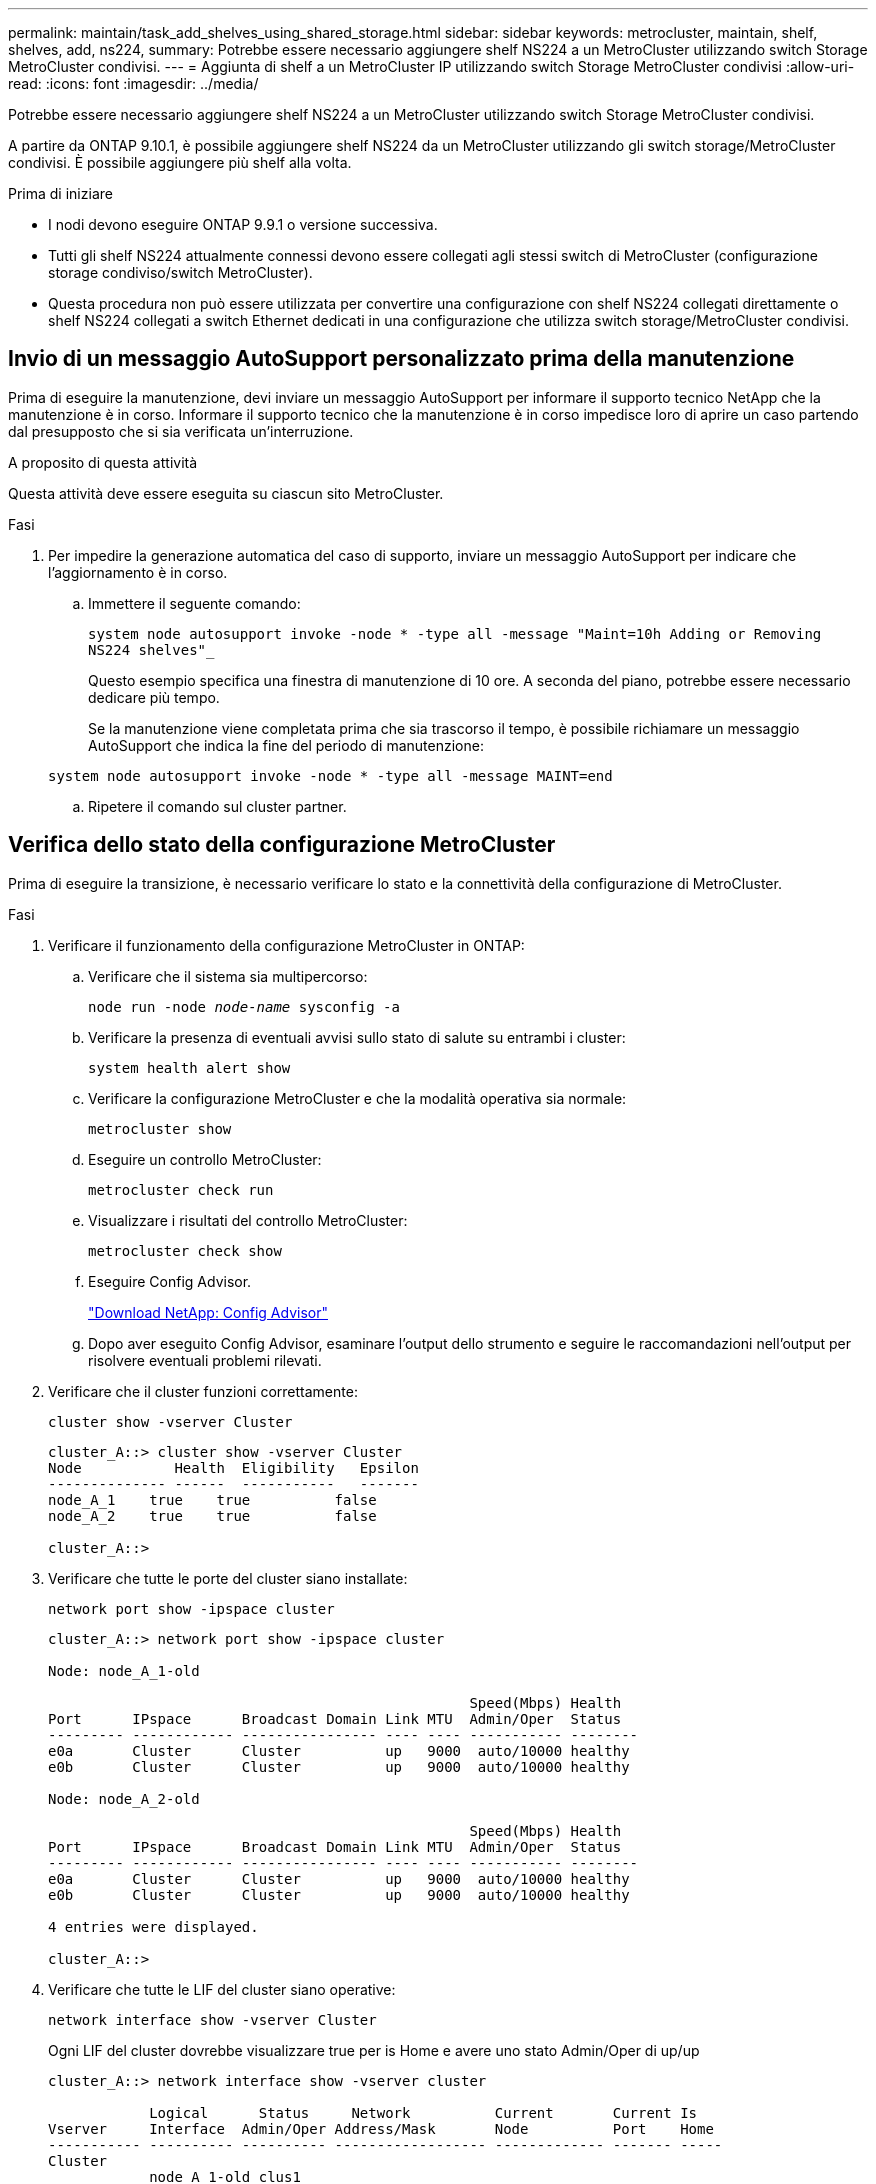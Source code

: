 ---
permalink: maintain/task_add_shelves_using_shared_storage.html 
sidebar: sidebar 
keywords: metrocluster, maintain, shelf, shelves, add, ns224, 
summary: Potrebbe essere necessario aggiungere shelf NS224 a un MetroCluster utilizzando switch Storage MetroCluster condivisi. 
---
= Aggiunta di shelf a un MetroCluster IP utilizzando switch Storage MetroCluster condivisi
:allow-uri-read: 
:icons: font
:imagesdir: ../media/


[role="lead"]
Potrebbe essere necessario aggiungere shelf NS224 a un MetroCluster utilizzando switch Storage MetroCluster condivisi.

A partire da ONTAP 9.10.1, è possibile aggiungere shelf NS224 da un MetroCluster utilizzando gli switch storage/MetroCluster condivisi. È possibile aggiungere più shelf alla volta.

.Prima di iniziare
* I nodi devono eseguire ONTAP 9.9.1 o versione successiva.
* Tutti gli shelf NS224 attualmente connessi devono essere collegati agli stessi switch di MetroCluster (configurazione storage condiviso/switch MetroCluster).
* Questa procedura non può essere utilizzata per convertire una configurazione con shelf NS224 collegati direttamente o shelf NS224 collegati a switch Ethernet dedicati in una configurazione che utilizza switch storage/MetroCluster condivisi.




== Invio di un messaggio AutoSupport personalizzato prima della manutenzione

Prima di eseguire la manutenzione, devi inviare un messaggio AutoSupport per informare il supporto tecnico NetApp che la manutenzione è in corso. Informare il supporto tecnico che la manutenzione è in corso impedisce loro di aprire un caso partendo dal presupposto che si sia verificata un'interruzione.

.A proposito di questa attività
Questa attività deve essere eseguita su ciascun sito MetroCluster.

.Fasi
. Per impedire la generazione automatica del caso di supporto, inviare un messaggio AutoSupport per indicare che l'aggiornamento è in corso.
+
.. Immettere il seguente comando:
+
`system node autosupport invoke -node * -type all -message "Maint=10h Adding or Removing NS224 shelves"_`

+
Questo esempio specifica una finestra di manutenzione di 10 ore. A seconda del piano, potrebbe essere necessario dedicare più tempo.

+
Se la manutenzione viene completata prima che sia trascorso il tempo, è possibile richiamare un messaggio AutoSupport che indica la fine del periodo di manutenzione:

+
`system node autosupport invoke -node * -type all -message MAINT=end`

.. Ripetere il comando sul cluster partner.






== Verifica dello stato della configurazione MetroCluster

Prima di eseguire la transizione, è necessario verificare lo stato e la connettività della configurazione di MetroCluster.

.Fasi
. Verificare il funzionamento della configurazione MetroCluster in ONTAP:
+
.. Verificare che il sistema sia multipercorso:
+
`node run -node _node-name_ sysconfig -a`

.. Verificare la presenza di eventuali avvisi sullo stato di salute su entrambi i cluster:
+
`system health alert show`

.. Verificare la configurazione MetroCluster e che la modalità operativa sia normale:
+
`metrocluster show`

.. Eseguire un controllo MetroCluster:
+
`metrocluster check run`

.. Visualizzare i risultati del controllo MetroCluster:
+
`metrocluster check show`

.. Eseguire Config Advisor.
+
https://mysupport.netapp.com/site/tools/tool-eula/activeiq-configadvisor["Download NetApp: Config Advisor"]

.. Dopo aver eseguito Config Advisor, esaminare l'output dello strumento e seguire le raccomandazioni nell'output per risolvere eventuali problemi rilevati.


. Verificare che il cluster funzioni correttamente:
+
`cluster show -vserver Cluster`

+
[listing]
----
cluster_A::> cluster show -vserver Cluster
Node           Health  Eligibility   Epsilon
-------------- ------  -----------   -------
node_A_1    true    true          false
node_A_2    true    true          false

cluster_A::>
----
. Verificare che tutte le porte del cluster siano installate:
+
`network port show -ipspace cluster`

+
[listing]
----
cluster_A::> network port show -ipspace cluster

Node: node_A_1-old

                                                  Speed(Mbps) Health
Port      IPspace      Broadcast Domain Link MTU  Admin/Oper  Status
--------- ------------ ---------------- ---- ---- ----------- --------
e0a       Cluster      Cluster          up   9000  auto/10000 healthy
e0b       Cluster      Cluster          up   9000  auto/10000 healthy

Node: node_A_2-old

                                                  Speed(Mbps) Health
Port      IPspace      Broadcast Domain Link MTU  Admin/Oper  Status
--------- ------------ ---------------- ---- ---- ----------- --------
e0a       Cluster      Cluster          up   9000  auto/10000 healthy
e0b       Cluster      Cluster          up   9000  auto/10000 healthy

4 entries were displayed.

cluster_A::>
----
. Verificare che tutte le LIF del cluster siano operative:
+
`network interface show -vserver Cluster`

+
Ogni LIF del cluster dovrebbe visualizzare true per is Home e avere uno stato Admin/Oper di up/up

+
[listing]
----
cluster_A::> network interface show -vserver cluster

            Logical      Status     Network          Current       Current Is
Vserver     Interface  Admin/Oper Address/Mask       Node          Port    Home
----------- ---------- ---------- ------------------ ------------- ------- -----
Cluster
            node_A_1-old_clus1
                       up/up      169.254.209.69/16  node_A_1   e0a     true
            node_A_1-old_clus2
                       up/up      169.254.49.125/16  node_A_1   e0b     true
            node_A_2-old_clus1
                       up/up      169.254.47.194/16  node_A_2   e0a     true
            node_A_2-old_clus2
                       up/up      169.254.19.183/16  node_A_2   e0b     true

4 entries were displayed.

cluster_A::>
----
. Verificare che l'autorevert sia attivato su tutte le LIF del cluster:
+
`network interface show -vserver Cluster -fields auto-revert`

+
[listing]
----
cluster_A::> network interface show -vserver Cluster -fields auto-revert

          Logical
Vserver   Interface     Auto-revert
--------- ------------- ------------
Cluster
           node_A_1-old_clus1
                        true
           node_A_1-old_clus2
                        true
           node_A_2-old_clus1
                        true
           node_A_2-old_clus2
                        true

    4 entries were displayed.

cluster_A::>
----




== Applicazione del nuovo file RCF agli switch


NOTE: Se lo switch è già configurato correttamente, è possibile saltare queste sezioni successive e passare direttamente a. <<Configurazione della crittografia MACsec sugli switch Cisco 9336C>>, se applicabile o a. <<Collegamento del nuovo shelf NS224>>.

* È necessario modificare la configurazione dello switch per aggiungere shelf.
* Consultare i dettagli del cablaggio all'indirizzo link:https://docs.netapp.com/us-en/ontap-metrocluster/install-ip/port_usage_3232c_9336c.html#cabling-a-aff-a800-to-a-cisco-3232c-or-cisco-9336c-switch["Assegnazioni delle porte della piattaforma"^].
* È necessario utilizzare lo strumento **RcfFileGenerator** per creare il file RCF per la configurazione. Il link:https://mysupport.netapp.com/site/tools/tool-eula/rcffilegenerator["RcfFileGenerator"^] fornisce inoltre una panoramica del cablaggio per porta per ogni switch. Assicurarsi di scegliere il numero corretto di shelf. Insieme al file RCF vengono creati file aggiuntivi che forniscono un layout di cablaggio dettagliato corrispondente alle opzioni specifiche. Utilizzare questa panoramica dei cavi per verificare il cablaggio durante il cablaggio dei nuovi shelf.




=== Aggiornamento dei file RCF sugli switch IP MetroCluster

Se si sta installando un nuovo firmware dello switch, è necessario installare il firmware dello switch prima di aggiornare il file RCF.

Questa procedura interrompe il traffico sullo switch in cui viene aggiornato il file RCF. Il traffico riprenderà una volta applicato il nuovo file RCF.

.Fasi
. Verificare lo stato della configurazione.
+
.. Verificare che i componenti di MetroCluster siano integri:
+
`*metrocluster check run*`

+
[listing]
----
cluster_A::*> metrocluster check run

----


+
L'operazione viene eseguita in background.

+
.. Dopo il `metrocluster check run` operazione completata, eseguire `metrocluster check show` per visualizzare i risultati.
+
Dopo circa cinque minuti, vengono visualizzati i seguenti risultati:

+
[listing]
----
-----------
::*> metrocluster check show

Component           Result
------------------- ---------
nodes               ok
lifs                ok
config-replication  ok
aggregates          ok
clusters            ok
connections         not-applicable
volumes             ok
7 entries were displayed.
----
.. Per verificare lo stato dell'operazione MetroCluster check in corso, utilizzare il comando: +
`*metrocluster operation history show -job-id 38*`
.. Verificare che non siano presenti avvisi sullo stato di salute: +
`*system health alert show*`


. Preparare gli switch IP per l'applicazione dei nuovi file RCF.




=== Ripristino delle impostazioni predefinite dello switch IP Cisco

Prima di installare una nuova versione software e gli RCF, è necessario cancellare la configurazione dello switch Cisco ed eseguire la configurazione di base.

È necessario ripetere questa procedura su ciascuno switch IP nella configurazione IP di MetroCluster.

. Ripristinare le impostazioni predefinite dello switch:
+
.. Cancellare la configurazione esistente: `write erase`
.. Ricaricare il software dello switch: `reload`
+
Il sistema viene riavviato e viene avviata la configurazione guidata. Durante l'avvio, se viene visualizzato il messaggio Interrompi provisioning automatico e continua con la normale configurazione?(sì/no)[n], dovresti rispondere `yes` per procedere.

.. Nella configurazione guidata, immettere le impostazioni di base dello switch:
+
*** Password amministratore
*** Nome dello switch
*** Configurazione della gestione fuori banda
*** Gateway predefinito
*** Servizio SSH (RSA) al termine della configurazione guidata, lo switch si riavvia.


.. Quando richiesto, immettere il nome utente e la password per accedere allo switch.
+
L'esempio seguente mostra i prompt e le risposte del sistema durante la configurazione dello switch. Le staffe angolari (`<<<`) mostra dove inserire le informazioni.

+
[listing]
----
---- System Admin Account Setup ----
Do you want to enforce secure password standard (yes/no) [y]:y  **<<<**

Enter the password for "admin": password
Confirm the password for "admin": password
---- Basic System Configuration Dialog VDC: 1 ----

This setup utility will guide you through the basic configuration of the system. Setup configures only enough connectivity for management of the system.

Please register Cisco Nexus3000 Family devices promptly with your supplier. Failure to register may affect response times for initial service calls. Nexus3000 devices must be registered to receive entitled support services.

Press Enter at anytime to skip a dialog. Use ctrl-c at anytime to skip the remaining dialogs.
----
+
Inserire le informazioni di base nel successivo set di prompt, inclusi nome dello switch, indirizzo di gestione e gateway, quindi selezionare SSH con RSA.

+
[listing]
----
Would you like to enter the basic configuration dialog (yes/no): yes
  Create another login account (yes/no) [n]:
  Configure read-only SNMP community string (yes/no) [n]:
  Configure read-write SNMP community string (yes/no) [n]:
  Enter the switch name : switch-name **<<<**
  Continue with Out-of-band (mgmt0) management configuration? (yes/no) [y]:
    Mgmt0 IPv4 address : management-IP-address  **<<<**
   Mgmt0 IPv4 netmask : management-IP-netmask  **<<<**
  Configure the default gateway? (yes/no) [y]: y **<<<**
    IPv4 address of the default gateway : gateway-IP-address  **<<<**
  Configure advanced IP options? (yes/no) [n]:
  Enable the telnet service? (yes/no) [n]:
  Enable the ssh service? (yes/no) [y]: y  **<<<**
    Type of ssh key you would like to generate (dsa/rsa) [rsa]: rsa **<<<**
   Number of rsa key bits <1024-2048> [1024]:
 Configure the ntp server? (yes/no) [n]:
  Configure default interface layer (L3/L2) [L2]:
 Configure default switchport interface state (shut/noshut) [noshut]: shut **<<<**
  Configure CoPP system profile (strict/moderate/lenient/dense) [strict]:
----
+
L'ultimo set di prompt completa la configurazione:

+
[listing]
----
The following configuration will be applied:
 password strength-check
  switchname IP_switch_A_1
vrf context management
ip route 0.0.0.0/0 10.10.99.1
exit
 no feature telnet
  ssh key rsa 1024 force
  feature ssh
  system default switchport
  system default switchport shutdown
  copp profile strict
interface mgmt0
ip address 10.10.99.10 255.255.255.0
no shutdown

Would you like to edit the configuration? (yes/no) [n]:

Use this configuration and save it? (yes/no) [y]:
2017 Jun 13 21:24:43 A1 %$ VDC-1 %$ %COPP-2-COPP_POLICY: Control-Plane is protected with policy copp-system-p-policy-strict.

[########################################] 100%
Copy complete.

User Access Verification
IP_switch_A_1 login: admin
Password:
Cisco Nexus Operating System (NX-OS) Software
.
.
.
IP_switch_A_1#
----


. Salvare la configurazione:
+
[listing]
----
IP_switch-A-1# copy running-config startup-config
----
. Riavviare lo switch e attendere che lo switch si ricarichi:
+
[listing]
----
IP_switch-A-1# reload
----
. Ripetere i passaggi precedenti sugli altri tre switch nella configurazione IP MetroCluster.




=== Download e installazione del software NX-OS dello switch Cisco

È necessario scaricare il file del sistema operativo dello switch e il file RCF su ciascun switch nella configurazione IP MetroCluster.

Questa attività richiede un software per il trasferimento dei file, ad esempio FTP, TFTP, SFTP o SCP, per copiare i file sui centralini.

Questa procedura deve essere ripetuta su ciascuno switch IP nella configurazione IP di MetroCluster.

È necessario utilizzare la versione del software dello switch supportata.

link:https://hwu.netapp.com["NetApp Hardware Universe"^]

. Scaricare il file software NX-OS supportato.
+
link:https://software.cisco.com/download/home["Download del software Cisco"^]

. Copiare il software dello switch sullo switch: `+copy sftp://root@server-ip-address/tftpboot/NX-OS-file-name bootflash: vrf management+`
+
In questo esempio, il file nxos.7.0.3.I4.6.bin viene copiato dal server SFTP 10.10.99.99 al bootflash locale:

+
[listing]
----
IP_switch_A_1# copy sftp://root@10.10.99.99/tftpboot/nxos.7.0.3.I4.6.bin bootflash: vrf management
root@10.10.99.99's password: password
sftp> progress
Progress meter enabled
sftp> get   /tftpboot/nxos.7.0.3.I4.6.bin  /bootflash/nxos.7.0.3.I4.6.bin
Fetching /tftpboot/nxos.7.0.3.I4.6.bin to /bootflash/nxos.7.0.3.I4.6.bin
/tftpboot/nxos.7.0.3.I4.6.bin                 100%  666MB   7.2MB/s   01:32
sftp> exit
Copy complete, now saving to disk (please wait)...
----
. Verificare su ogni switch che i file NX-OS dello switch siano presenti nella directory bootflash di ogni switch: `dir bootflash:`
+
Il seguente esempio mostra che i file sono presenti su IP_switch_A_1:

+
[listing]
----
IP_switch_A_1# dir bootflash:
                  .
                  .
                  .
  698629632    Jun 13 21:37:44 2017  nxos.7.0.3.I4.6.bin
                  .
                  .
                  .

Usage for bootflash://sup-local
 1779363840 bytes used
13238841344 bytes free
15018205184 bytes total
IP_switch_A_1#
----
. Installare il software dello switch: `install all nxos bootflash:nxos.version-number.bin`
+
Lo switch viene ricaricato (riavviato) automaticamente dopo l'installazione del software dello switch.

+
L'esempio seguente mostra l'installazione del software su IP_switch_A_1:

+
[listing]
----
IP_switch_A_1# install all nxos bootflash:nxos.7.0.3.I4.6.bin
Installer will perform compatibility check first. Please wait.
Installer is forced disruptive

Verifying image bootflash:/nxos.7.0.3.I4.6.bin for boot variable "nxos".
[####################] 100% -- SUCCESS

Verifying image type.
[####################] 100% -- SUCCESS

Preparing "nxos" version info using image bootflash:/nxos.7.0.3.I4.6.bin.
[####################] 100% -- SUCCESS

Preparing "bios" version info using image bootflash:/nxos.7.0.3.I4.6.bin.
[####################] 100% -- SUCCESS       [####################] 100%            -- SUCCESS

Performing module support checks.            [####################] 100%            -- SUCCESS

Notifying services about system upgrade.     [####################] 100%            -- SUCCESS



Compatibility check is done:
Module  bootable          Impact  Install-type  Reason
------  --------  --------------  ------------  ------
     1       yes      disruptive         reset  default upgrade is not hitless



Images will be upgraded according to following table:
Module       Image   Running-Version(pri:alt)         New-Version   Upg-Required
------  ----------   ------------------------  ------------------   ------------
     1        nxos                7.0(3)I4(1)         7.0(3)I4(6)   yes
     1        bios         v04.24(04/21/2016)  v04.24(04/21/2016)   no


Switch will be reloaded for disruptive upgrade.
Do you want to continue with the installation (y/n)?  [n] y


Install is in progress, please wait.

Performing runtime checks.         [####################] 100%    -- SUCCESS

Setting boot variables.
[####################] 100% -- SUCCESS

Performing configuration copy.
[####################] 100% -- SUCCESS

Module 1: Refreshing compact flash and upgrading bios/loader/bootrom.
Warning: please do not remove or power off the module at this time.
[####################] 100% -- SUCCESS


Finishing the upgrade, switch will reboot in 10 seconds.
IP_switch_A_1#
----
. Attendere che lo switch si ricarichi, quindi accedere allo switch.
+
Una volta riavviato lo switch, viene visualizzato il prompt di login:

+
[listing]
----
User Access Verification
IP_switch_A_1 login: admin
Password:
Cisco Nexus Operating System (NX-OS) Software
TAC support: http://www.cisco.com/tac
Copyright (C) 2002-2017, Cisco and/or its affiliates.
All rights reserved.
.
.
.
MDP database restore in progress.
IP_switch_A_1#

The switch software is now installed.
----
. Verificare che il software dello switch sia stato installato: `show version`
+
L'esempio seguente mostra l'output:

+
[listing]
----
IP_switch_A_1# show version
Cisco Nexus Operating System (NX-OS) Software
TAC support: http://www.cisco.com/tac
Copyright (C) 2002-2017, Cisco and/or its affiliates.
All rights reserved.
.
.
.

Software
  BIOS: version 04.24
  NXOS: version 7.0(3)I4(6)   **<<< switch software version**
  BIOS compile time:  04/21/2016
  NXOS image file is: bootflash:///nxos.7.0.3.I4.6.bin
  NXOS compile time:  3/9/2017 22:00:00 [03/10/2017 07:05:18]


Hardware
  cisco Nexus 3132QV Chassis
  Intel(R) Core(TM) i3- CPU @ 2.50GHz with 16401416 kB of memory.
  Processor Board ID FOC20123GPS

  Device name: A1
  bootflash:   14900224 kB
  usb1:               0 kB (expansion flash)

Kernel uptime is 0 day(s), 0 hour(s), 1 minute(s), 49 second(s)

Last reset at 403451 usecs after  Mon Jun 10 21:43:52 2017

  Reason: Reset due to upgrade
  System version: 7.0(3)I4(1)
  Service:

plugin
  Core Plugin, Ethernet Plugin
IP_switch_A_1#
----
. Ripetere questa procedura sui tre switch IP rimanenti nella configurazione IP MetroCluster.




== Configurazione della crittografia MACsec sugli switch Cisco 9336C

Se lo si desidera, è possibile configurare la crittografia MACsec sulle porte ISL WAN che vengono eseguite tra i siti. È necessario configurare MACsec dopo aver applicato il file RCF corretto.


NOTE: La crittografia MACsec può essere applicata solo alle porte ISL WAN.



=== Requisiti di licenza per MACsec

MACsec richiede una licenza di sicurezza. Per una spiegazione completa dello schema di licenza di Cisco NX-OS e su come ottenere e richiedere le licenze, consultare la https://www.cisco.com/c/en/us/td/docs/switches/datacenter/sw/nx-os/licensing/guide/b_Cisco_NX-OS_Licensing_Guide/b_Cisco_NX-OS_Licensing_Guide_chapter_01.html["Guida alle licenze di Cisco NX-OS"]



=== Abilitazione degli ISL WAN con crittografia Cisco MACsec nelle configurazioni IP di MetroCluster

È possibile attivare la crittografia MACsec per gli switch Cisco 9336C sugli ISL WAN in una configurazione IP MetroCluster.

. Accedere alla modalità di configurazione globale: `configure terminal`
+
[listing]
----
IP_switch_A_1# configure terminal
IP_switch_A_1(config)#
----
. Abilitare MACsec e MKA sul dispositivo: `feature macsec`
+
[listing]
----
IP_switch_A_1(config)# feature macsec
----
. Copiare la configurazione in esecuzione nella configurazione di avvio: `copy running-config startup-config`
+
[listing]
----
IP_switch_A_1(config)# copy running-config startup-config
----




=== Disattivazione della crittografia Cisco MACsec

Potrebbe essere necessario disattivare la crittografia MACsec per gli switch Cisco 9336C sugli ISL WAN in una configurazione IP MetroCluster.


NOTE: Se si disattiva la crittografia, è necessario eliminare anche le chiavi.

. Accedere alla modalità di configurazione globale: `configure terminal`
+
[listing]
----
IP_switch_A_1# configure terminal
IP_switch_A_1(config)#
----
. Disattivare la configurazione MACsec sul dispositivo: `macsec shutdown`
+
[listing]
----
IP_switch_A_1(config)# macsec shutdown
----
+

NOTE: Selezionando l'opzione no si ripristina la funzione MACsec.

. Selezionare l'interfaccia già configurata con MACsec.
+
È possibile specificare il tipo di interfaccia e l'identità. Per una porta Ethernet, utilizzare slot/porta ethernet.

+
[listing]
----
IP_switch_A_1(config)# interface ethernet 1/15
switch(config-if)#
----
. Rimuovere il portachiavi, il criterio e il portachiavi fallback configurati sull'interfaccia per rimuovere la configurazione MACsec: `no macsec keychain keychain-name policy policy-name fallback-keychain keychain-name`
+
[listing]
----
IP_switch_A_1(config-if)# no macsec keychain kc2 policy abc fallback-keychain fb_kc2
----
. Ripetere i passaggi 3 e 4 su tutte le interfacce in cui è configurato MACsec.
. Copiare la configurazione in esecuzione nella configurazione di avvio: `copy running-config startup-config`
+
[listing]
----
IP_switch_A_1(config)# copy running-config startup-config
----




=== Configurazione di una catena di chiavi MACsec e delle chiavi

Per ulteriori informazioni sulla configurazione di una catena di chiavi MACsec, consultare la documentazione Cisco relativa allo switch.



== Collegamento del nuovo shelf NS224

.Fasi
. Installare il kit per il montaggio su guida fornito con lo shelf utilizzando il volantino di installazione fornito nella confezione del kit.
. Installare e fissare lo shelf sulle staffe di supporto e sul rack o sull'armadietto utilizzando il volantino di installazione.
. Collegare i cavi di alimentazione allo shelf, fissarli con il fermo del cavo di alimentazione, quindi collegare i cavi di alimentazione a diverse fonti di alimentazione per garantire la resilienza.
+
Uno shelf si accende quando viene collegato a una fonte di alimentazione; non dispone di interruttori di alimentazione. Quando funziona correttamente, il LED bicolore di un alimentatore si illumina di verde.

. Impostare l'ID dello shelf su un numero univoco all'interno della coppia ha e nella configurazione.
. Collegare le porte dello shelf nel seguente ordine:
+
.. Collegare NSM-A, e0a allo switch (Switch-A1 o Switch-B1)
.. Collegare NSM-B, e0a allo switch (Switch-A2 o Switch-B2)
.. Collegare NSM-A, e0b allo switch (Switch-A1 o Switch-B1)
.. Collegare NSM-B, e0b allo switch (Switch-A2 o Switch-B2)


. Utilizzare il layout di cablaggio generato dallo strumento **RcfFileGenerator** per collegare lo shelf alle porte appropriate.
+
Una volta collegato correttamente il nuovo shelf, ONTAP lo rileva automaticamente sulla rete.


